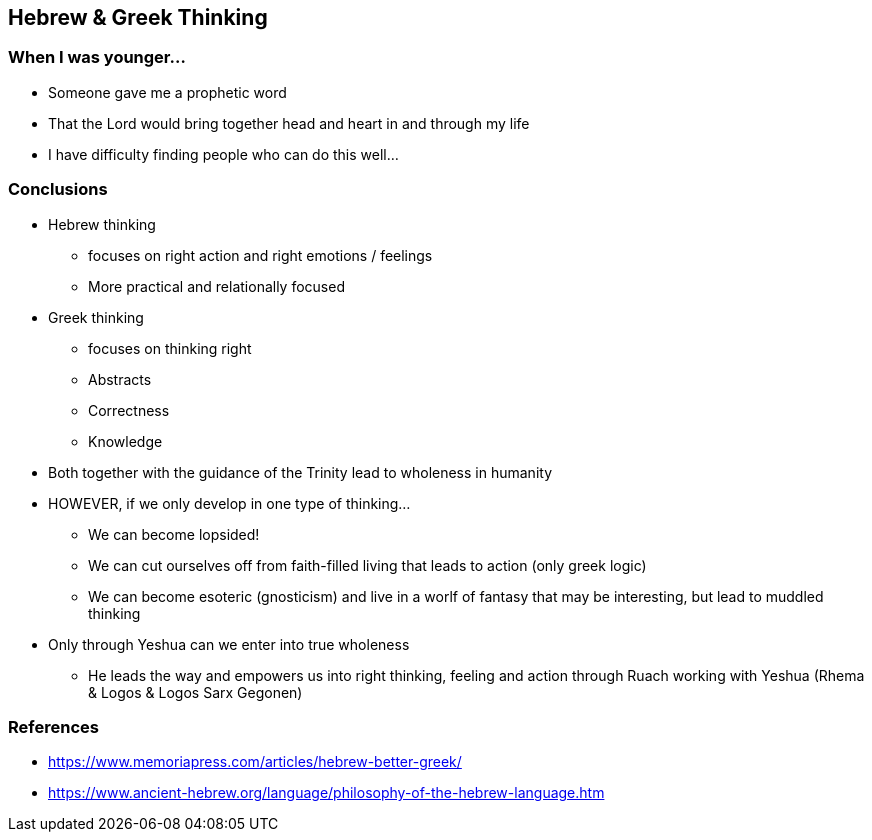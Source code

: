 == Hebrew & Greek Thinking

=== When I was younger...
* Someone gave me a prophetic word
* That the Lord would bring together head and heart in and through my life
* I have difficulty finding people who can do this well...

=== Conclusions
* Hebrew thinking
** focuses on right action and right emotions / feelings
** More practical and relationally focused
* Greek thinking
** focuses on thinking right
** Abstracts
** Correctness
** Knowledge
* Both together with the guidance of the Trinity lead to wholeness in humanity
* HOWEVER, if we only develop in one type of thinking...
** We can become lopsided!
** We can cut ourselves off from faith-filled living that leads to action (only greek logic)
** We can become esoteric (gnosticism) and live in a worlf of fantasy that may be interesting, but lead to muddled thinking
* Only through Yeshua can we enter into true wholeness
** He leads the way and empowers us into right thinking, feeling and action through Ruach working with Yeshua (Rhema & Logos & Logos Sarx Gegonen)

=== References
* https://www.memoriapress.com/articles/hebrew-better-greek/
* https://www.ancient-hebrew.org/language/philosophy-of-the-hebrew-language.htm
